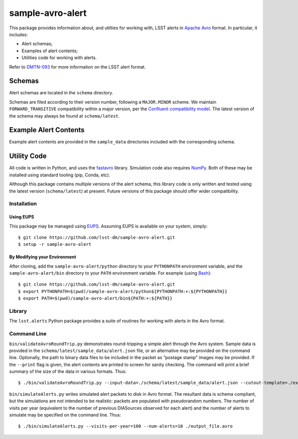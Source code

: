 #################
sample-avro-alert
#################

This package provides information about, and utilties for working with, LSST alerts in `Apache Avro`_ format.
In particular, it includes:

- Alert schemas;
- Examples of alert contents;
- Utilities code for working with alerts.

Refer to `DMTN-093`_ for more information on the LSST alert format.

.. _Apache Avro: https://avro.apache.org
.. _DMTN-093: https://dmtn-093.lsst.io

Schemas
=======

Alert schemas are located in the ``schema`` directory.

Schemas are filed according to their version number, following a ``MAJOR.MINOR`` scheme.
We maintain ``FORWARD_TRANSITIVE`` compatibility within a major version, per the `Confluent compatibility model`_.
The latest version of the schema may always be found at ``schema/latest``.

.. _Confluent compatibility model: https://docs.confluent.io/current/schema-registry/docs/avro.html#forward-compatibility

Example Alert Contents
======================

Example alert contents are provided in the ``sample_data`` directories included with the corresponding schema.

Utility Code
============

All code is written in Python, and uses the `fastavro`_ library.
Simulation code also requires `NumPy`_.
Both of these may be installed using standard tooling (pip, Conda, etc).

Although this package contains multiple versions of the alert schema, this library code is only written and tested using the latest version (``schema/latest``) at present.
Future versions of this package should offer wider compatibility.

Installation
------------

Using EUPS
^^^^^^^^^^

This package may be managed using `EUPS`_.
Assuming EUPS is available on your system, simply::

  $ git clone https://github.com/lsst-dm/sample-avro-alert.git
  $ setup -r sample-avro-alert

.. _EUPS: https://github.com/RobertLuptonTheGood/eups/

By Modifying your Environment
^^^^^^^^^^^^^^^^^^^^^^^^^^^^^

After cloning, add the ``sample-avro-alert/python`` directory to your ``PYTHONPATH`` environment variable, and the ``sample-avro-alert/bin`` directory to your ``PATH`` environment variable.
For example (using `Bash`_)::

  $ git clone https://github.com/lsst-dm/sample-avro-alert.git
  $ export PYTHONPATH=$(pwd)/sample-avro-alert/python${PYTHONPATH:+:${PYTHONPATH}}
  $ export PATH=$(pwd)/sample-avro-alert/bin${PATH:+:${PATH}}

.. _Bash: https://www.gnu.org/software/bash/

Library
-------

The ``lsst.alerts`` Python package provides a suite of routines for working with alerts in the Avro format.

Command Line
------------

``bin/validateAvroRoundTrip.py`` demonstrates round-tripping a simple alert through the Avro system.
Sample data is provided in the ``schema/latest/sample_data/alert.json`` file, or an alternative may be provided on the command line.
Optionally, the path to binary data files to be included in the packet as “postage stamp” images may be provided.
If the ``--print`` flag is given, the alert contents are printed to screen for sanity checking.
The command will print a brief summary of the size of the data in various formats.
Thus::

   $ ./bin/validateAvroRoundTrip.py --input-data=./schema/latest/sample_data/alert.json --cutout-template=./examples/stamp-678.fits --cutout-difference=./examples/stamp-679.fits

``bin/simulateAlerts.py`` writes simulated alert packets to disk in Avro format.
The resultant data is schema compliant, but the simulations are not intended to be realistic: packets are populated with pseudorandom numbers.
The number of visits per year (equivalent to the number of previous DIASources observed for each alert) and the number of alerts to simulate may be specified on the command line.
Thus::

   $ ./bin/simulateAlerts.py --visits-per-year=100 --num-alerts=10 ./output_file.avro

.. _fastavro: https://fastavro.readthedocs.io/en/latest/
.. _NumPy: http://www.numpy.org
